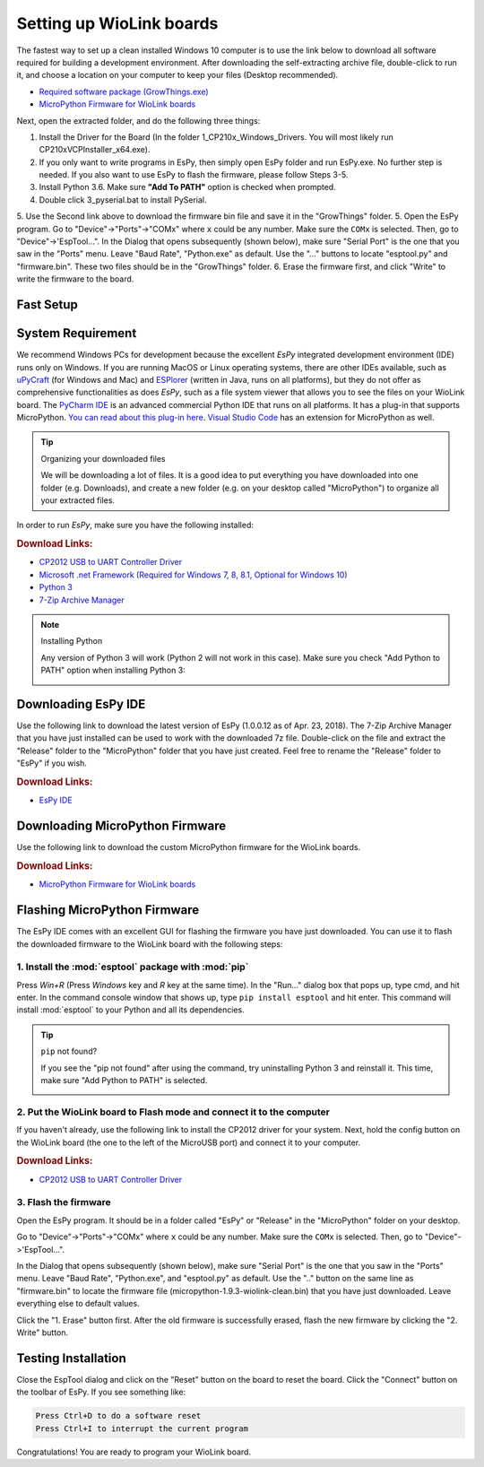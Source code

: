 .. _wiolink:

Setting up WioLink boards
====================================

.. image:: ports.png

The fastest way to set up a clean installed Windows 10 computer is to use the link below to download all software required for building a development environment. After downloading the self-extracting archive file, double-click to run it, and choose a location on your computer to keep your files (Desktop recommended). 

* `Required software package (GrowThings.exe) <https://www.dropbox.com/s/p15tcmazbchyq3j/GrowThings.exe?dl=0>`_
* `MicroPython Firmware for WioLink boards <https://github.com/digicosmos86/wiolink/raw/master/micropython-1.9.3-wiolink-clean.bin>`_

Next, open the extracted folder, and do the following three things:

1. Install the Driver for the Board (In the folder 1_CP210x_Windows_Drivers. You will most likely run CP210xVCPInstaller_x64.exe).
2. If you only want to write programs in EsPy, then simply open EsPy folder and run EsPy.exe. No further step is needed. If you also want to use EsPy to flash the firmware, please follow Steps 3-5.
3. Install Python 3.6. Make sure **"Add To PATH"** option is checked when prompted.
4. Double click 3_pyserial.bat to install PySerial.
5. Use the Second link above to download the firmware bin file and save it in the "GrowThings" folder.
5. Open the EsPy program. Go to "Device"->"Ports"->"COMx" where ``x`` could be any number. Make sure the ``COMx`` is selected. Then, go to "Device"->'EspTool...". In the Dialog that opens subsequently (shown below), make sure "Serial Port" is the one that you saw in the "Ports" menu. Leave "Baud Rate", "Python.exe" as default. Use the "..." buttons to locate "esptool.py" and "firmware.bin". These two files should be in the "GrowThings" folder.
6. Erase the firmware first, and click "Write" to write the firmware to the board.

Fast Setup
------------------------------------

System Requirement
------------------------------------

We recommend Windows PCs for development because the excellent `EsPy` integrated development environment (IDE) runs only on Windows. If you are running MacOS or Linux operating systems, there are other IDEs available, such as `uPyCraft <https://legacy.gitbook.com/book/dfrobot/upycraft/details>`_ (for Windows and Mac) and `ESPlorer <https://github.com/4refr0nt/ESPlorer>`_ (written in Java, runs on all platforms), but they do not offer as comprehensive functionalities as does `EsPy`, such as a file system viewer that allows you to see the files on your WioLink board. The `PyCharm IDE <https://www.jetbrains.com/pycharm/>`_ is an advanced commercial Python IDE that runs on all platforms. It has a plug-in that supports MicroPython. `You can read about this plug-in here <https://blog.jetbrains.com/pycharm/2018/01/micropython-plugin-for-pycharm/>`_. `Visual Studio Code <https://code.visualstudio.com/>`_ has an extension for MicroPython as well. 

.. tip:: Organizing your downloaded files

    We will be downloading a lot of files. It is a good idea to put everything you have downloaded into one folder (e.g. Downloads), and create a new folder (e.g. on your desktop called "MicroPython") to organize all your extracted files.

In order to run `EsPy`, make sure you have the following installed:

.. rubric:: Download Links:

* `CP2012 USB to UART Controller Driver <https://www.silabs.com/documents/public/software/CP210x_Windows_Drivers.zip>`_
* `Microsoft .net Framework (Required for Windows 7, 8, 8.1, Optional for Windows 10) <https://www.microsoft.com/net/download/dotnet-framework-runtime>`_
* `Python 3 <https://www.python.org/downloads/>`_
* `7-Zip Archive Manager <https://www.7-zip.org/>`_

.. note:: Installing Python

    Any version of Python 3 will work (Python 2 will not work in this case).  Make sure you check "Add Python to PATH" option when installing Python 3:

    .. image:: https://i.stack.imgur.com/CCXQG.jpg

Downloading EsPy IDE
------------------------------------

Use the following link to download the latest version of EsPy (1.0.0.12 as of Apr. 23, 2018). The 7-Zip Archive Manager that you have just installed can be used to work with the downloaded 7z file. Double-click on the file and extract the "Release" folder to the "MicroPython" folder that you have just created. Feel free to rename the "Release" folder to "EsPy" if you wish.

.. rubric:: Download Links:

* `EsPy IDE <https://github.com/jungervin/EsPy/tree/master/EsPy/Release>`_

Downloading MicroPython Firmware
------------------------------------

Use the following link to download the custom MicroPython firmware for the WioLink boards. 

.. rubric:: Download Links:

* `MicroPython Firmware for WioLink boards <https://github.com/digicosmos86/wiolink/raw/master/micropython-1.9.3-wiolink-clean.bin>`_

Flashing MicroPython Firmware
------------------------------------

The EsPy IDE comes with an excellent GUI for flashing the firmware you have just downloaded. You can use it to flash the downloaded firmware to the WioLink board with the following steps:

1. Install the :mod:`esptool` package with :mod:`pip`
^^^^^^^^^^^^^^^^^^^^^^^^^^^^^^^^^^^^^^^^^^^^^^^^^^^^^^

Press `Win+R` (Press `Windows` key and `R` key at the same time). In the "Run..." dialog box that pops up, type cmd, and hit enter. In the command console window that shows up, type ``pip install esptool`` and hit enter. This command will install :mod:`esptool` to your Python and all its dependencies.

.. image:: https://www.isunshare.com/images/article/windows-8/hide-or-unhide-files-and-folders-with-command-prompt/input-cmd-and-click-ok.png
    :width: 400px 

.. tip:: ``pip`` not found?

    If you see the "pip not found" after using the command, try uninstalling Python 3 and reinstall it. This time, make sure "Add Python to PATH" is selected.

    .. image:: https://i.stack.imgur.com/CCXQG.jpg

2. Put the WioLink board to Flash mode and connect it to the computer
^^^^^^^^^^^^^^^^^^^^^^^^^^^^^^^^^^^^^^^^^^^^^^^^^^^^^^^^^^^^^^^^^^^^^

If you haven't already, use the following link to install the CP2012 driver for your system. Next, hold the config button on the WioLink board (the one to the left of the MicroUSB port) and connect it to your computer.

.. rubric:: Download Links:

* `CP2012 USB to UART Controller Driver <https://www.silabs.com/documents/public/software/CP210x_Windows_Drivers.zip>`_

3. Flash the firmware
^^^^^^^^^^^^^^^^^^^^^^^^^^^^^^^^^^^^^

Open the EsPy program. It should be in a folder called "EsPy" or "Release" in the "MicroPython" folder on your desktop.

Go to "Device"->"Ports"->"COMx" where ``x`` could be any number. Make sure the ``COMx`` is selected. Then, go to "Device"->'EspTool...".

In the Dialog that opens subsequently (shown below), make sure "Serial Port" is the one that you saw in the "Ports" menu. Leave "Baud Rate", "Python.exe", and "esptool.py" as default. Use the ".." button on the same line as "firmware.bin" to locate the firmware file (micropython-1.9.3-wiolink-clean.bin) that you have just downloaded. Leave everything else to default values.

Click the "1. Erase" button first.  After the old firmware is successfully erased, flash the new firmware by clicking the "2. Write" button.

.. image:: https://raw.githubusercontent.com/jungervin/EsPy/master/EsPy/Helps/images/esptool.png

Testing Installation
------------------------------------

Close the EspTool dialog and click on the "Reset" button on the board to reset the board. Click the "Connect" button on the toolbar of EsPy. If you see something like:

.. code-block:: bash

    Press Ctrl+D to do a software reset
    Press Ctrl+I to interrupt the current program

Congratulations! You are ready to program your WioLink board.